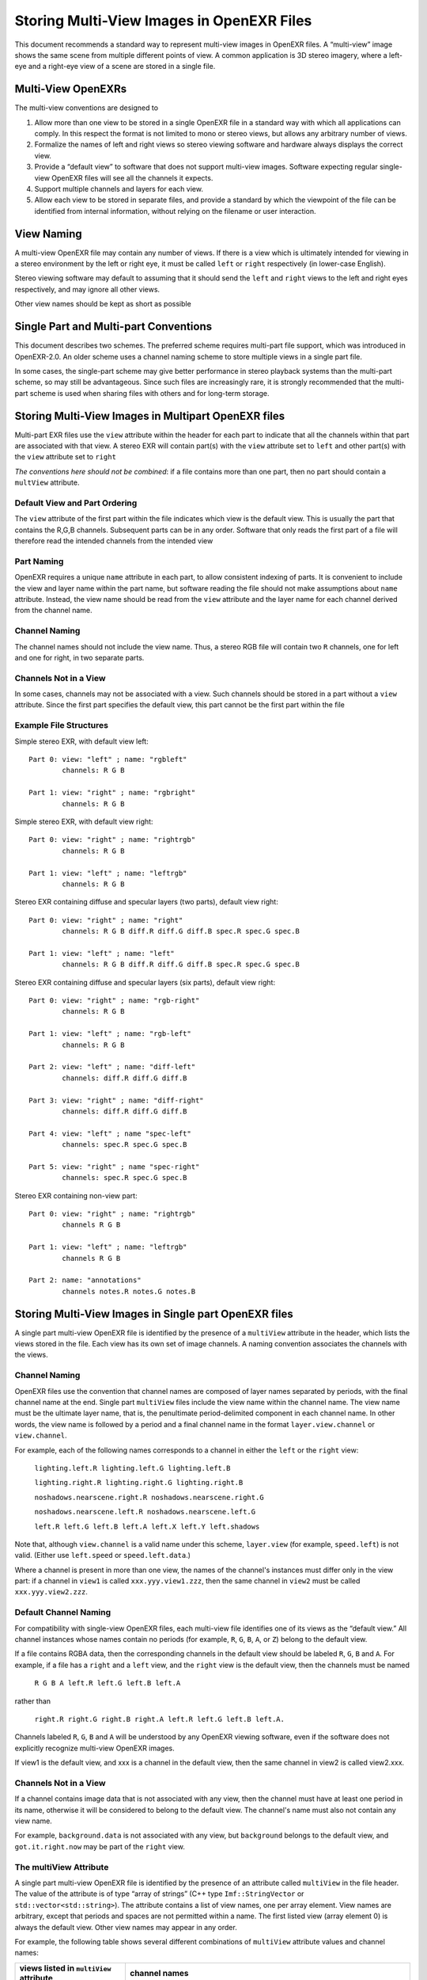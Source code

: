 Storing Multi-View Images in OpenEXR Files
##########################################

This document recommends a standard way to represent multi-view images
in OpenEXR files. A “multi-view” image shows the same scene from
multiple different points of view. A common application is 3D stereo
imagery, where a left-eye and a right-eye view of a scene are stored in
a single file.


Multi-View OpenEXRs
===================

The multi-view conventions are designed to

1. Allow more than one view to be stored in a single OpenEXR file in a
   standard way with which all applications can comply. In this respect
   the format is not limited to mono or stereo views, but allows any
   arbitrary number of views.
2. Formalize the names of left and right views so stereo viewing
   software and hardware always displays the correct view.
3. Provide a “default view” to software that does not support multi-view
   images. Software expecting regular single-view OpenEXR files will see
   all the channels it expects.
4. Support multiple channels and layers for each view.
5. Allow each view to be stored in separate files, and provide a
   standard by which the viewpoint of the file can be identified from
   internal information, without relying on the filename or user
   interaction.



View Naming
===========

A multi-view OpenEXR file may contain any number of views. If there is a
view which is ultimately intended for viewing in a stereo environment by
the left or right eye, it must be called ``left`` or ``right`` respectively
(in lower-case English).

Stereo viewing software may default to assuming that it should send the
``left`` and ``right`` views to the left and right eyes respectively, and
may ignore all other views.

Other view names should be kept as short as possible


Single Part and Multi-part Conventions
======================================

This document describes two schemes. The preferred scheme requires
multi-part file support, which was introduced in OpenEXR-2.0.
An older scheme uses a channel naming scheme to store multiple views
in a single part file.

In some cases, the single-part scheme may give better performance in
stereo playback systems than the multi-part scheme, so may still be advantageous.
Since such files are increasingly rare, it is strongly recommended that the multi-part scheme
is used when sharing files with others and for long-term storage.


Storing Multi-View Images in Multipart OpenEXR files
====================================================

Multi-part EXR files use the ``view`` attribute within the header for each part
to indicate that all the channels within that part are associated with that view.
A stereo EXR will contain part(s) with the ``view`` attribute set to ``left`` and other part(s)
with the ``view`` attribute set to ``right``

*The conventions here should not be combined*: if a file contains more than one part,
then no part should contain a ``multView`` attribute.

Default View and Part Ordering
------------------------------

The ``view`` attribute of the first part within the file indicates which view is the default view.
This is usually the part that contains the R,G,B channels. Subsequent parts can be in any order.
Software that only reads the first part of a file will therefore read the intended channels from the intended view

Part Naming
-----------
OpenEXR requires a unique ``name`` attribute in each part, to allow consistent indexing of parts. It is convenient
to include the view and layer name within the part name, but software reading the file should not make
assumptions about ``name`` attribute. Instead, the view name should be read from the ``view`` attribute and the
layer name for each channel derived from the channel name.


Channel Naming
--------------
The channel names should not include the view name.
Thus, a stereo RGB file will contain two ``R`` channels,
one for left and one for right, in two separate parts.


Channels Not in a View
----------------------
In some cases, channels may not be associated with a view. Such channels should be stored in a part without
a ``view`` attribute. Since the first part specifies the default view, this part cannot be the first part
within the file


Example File Structures
-----------------------

Simple stereo EXR, with default view left::

  Part 0: view: "left" ; name: "rgbleft"
          channels: R G B

  Part 1: view: "right" ; name: "rgbright"
          channels: R G B

Simple stereo EXR, with default view right::

  Part 0: view: "right" ; name: "rightrgb"
          channels: R G B

  Part 1: view: "left" ; name: "leftrgb"
          channels: R G B

Stereo EXR containing diffuse and specular layers (two parts), default view right::

  Part 0: view: "right" ; name: "right"
          channels: R G B diff.R diff.G diff.B spec.R spec.G spec.B

  Part 1: view: "left" ; name: "left"
          channels: R G B diff.R diff.G diff.B spec.R spec.G spec.B

Stereo EXR containing diffuse and specular layers (six parts), default view right::

  Part 0: view: "right" ; name: "rgb-right"
          channels: R G B

  Part 1: view: "left" ; name: "rgb-left"
          channels: R G B

  Part 2: view: "left" ; name: "diff-left"
          channels: diff.R diff.G diff.B

  Part 3: view: "right" ; name: "diff-right"
          channels: diff.R diff.G diff.B

  Part 4: view: "left" ; name "spec-left"
          channels: spec.R spec.G spec.B

  Part 5: view: "right" ; name "spec-right"
          channels: spec.R spec.G spec.B

Stereo EXR containing non-view part::

  Part 0: view: "right" ; name: "rightrgb"
          channels R G B

  Part 1: view: "left" ; name: "leftrgb"
          channels R G B

  Part 2: name: "annotations"
          channels notes.R notes.G notes.B


Storing Multi-View Images in Single part OpenEXR files
======================================================

A single part multi-view OpenEXR file is identified by the presence of a
``multiView`` attribute in the header, which lists the views stored in the
file. Each view has its own set of image channels. A naming convention
associates the channels with the views.


Channel Naming 
--------------

OpenEXR files use the convention that channel names are
composed of layer names separated by periods, with the final channel
name at the end. Single part ``multiView`` files include the view name within
the channel name. The view name must be the ultimate layer name, that is, the penultimate
period-delimited component in each channel name. In other words, the
view name is followed by a period and a final channel name in the format
``layer.view.channel`` or ``view.channel``.

For example, each of the following names corresponds to a channel in
either the ``left`` or the ``right`` view:

    ``lighting.left.R lighting.left.G lighting.left.B``

    ``lighting.right.R lighting.right.G lighting.right.B``

    ``noshadows.nearscene.right.R noshadows.nearscene.right.G``

    ``noshadows.nearscene.left.R noshadows.nearscene.left.G``

    ``left.R left.G left.B left.A left.X left.Y left.shadows``

Note that, although ``view.channel`` is a valid name under this
scheme, ``layer.view`` (for example, ``speed.left``) is not
valid. (Either use ``left.speed`` or ``speed.left.data``.)

Where a channel is present in more than one view, the names of the
channel's instances must differ only in the view part: if a channel in
``view1`` is called ``xxx.yyy.view1.zzz``, then the same channel in
``view2`` must be called ``xxx.yyy.view2.zzz``.

Default Channel Naming 
-----------------------

For compatibility with single-view OpenEXR files, each multi-view file
identifies one of its views as the “default view.” All channel instances
whose names contain no periods (for example, ``R``, ``G``, ``B``, ``A``,
or ``Z``) belong to the default view.

If a file contains RGBA data, then the corresponding channels in the
default view should be labeled ``R``, ``G``, ``B`` and ``A``. For example, if
a file has a ``right`` and a ``left`` view, and the ``right`` view is the
default view, then the channels must be named

    ``R G B A left.R left.G left.B left.A``

rather than

    ``right.R right.G right.B right.A left.R left.G left.B left.A.``

Channels labeled ``R``, ``G``, ``B`` and ``A`` will be understood by any OpenEXR
viewing software, even if the software does not explicitly recognize
multi-view OpenEXR images.

If view1 is the default view, and xxx is a channel in the default view,
then the same channel in view2 is called view2.xxx.

Channels Not in a View 
----------------------

If a channel contains image data that is not associated with any view,
then the channel must have at least one period in its name, otherwise it
will be considered to belong to the default view. The channel's name
must also not contain any view name.

For example, ``background.data`` is not associated with any view, but
``background`` belongs to the default view, and ``got.it.right.now`` may be
part of the ``right`` view.

The multiView Attribute 
-----------------------

A single part multi-view OpenEXR file is identified by the presence of an attribute
called ``multiView`` in the file header. The value of the attribute is of
type “array of strings” (C++ type ``Imf::StringVector`` or
``std::vector<std::string>``). The attribute contains a list of view
names, one per array element. View names are arbitrary, except that
periods and spaces are not permitted within a name. The first listed
view (array element 0) is always the default view. Other view names may
appear in any order.

For example, the following table shows several different combinations of
``multiView`` attribute values and channel names:

.. list-table::
   :header-rows: 1

   * - views listed in ``multiView`` attribute
     - channel names
   * - ``left right``
     - ``R`` ``G`` ``B`` ``A``
       ``right.R`` ``right.G`` ``right.B`` ``right.A``
   * - ``right left``
     - ``R`` ``G`` ``B`` ``A
       ``left.R`` ``left.G`` ``left.B`` ``left.A``
   * - ``mono right left``
     - ``R`` ``G`` ``B`` ``A
       ``right.R`` ``right.G`` ``right.B`` ``right.A``
       ``left.R`` ``left.G`` ``left.B`` ``left.A``
   * - ``mono right left``
     - ``mono.X`` ``mono.Y``
       ``right.X`` ``right.Y``
       ``left.X`` ``left.Y``
       (default channel naming is optional for non-RGBA data)



Files with Only One View
========================

Multiple views of the same scene may sometimes be stored in separate
files rather than in a single multi-view file.
A single-part OpenEXR file that contains one of multiple views of a scene should identify the stored
view using the ``multiView`` header attribute as well as the ``view`` attribute.
This is because a single part, single view file can be represented by either scheme.
Files which have multiple parts, but all those parts are the same view, should use a ``view`` attribute
on each part instead of a ``multiView`` attribute.

For example, if RGBA data for the ``left`` and ``right`` views of a scene
are stored in two separate files, both files should contain
``multiView`` and ``view`` attributes. In one file the attributes are set to ``left``; in they are set to ``right``.
Each file has four channels, called ``R``, ``G``, ``B`` and ``A``.

It is recommended that stereo viewing software use the ``view`` and ``multiView``
attribute to identify views rather than relying on file names, user
interaction or other external information.
Software reading files should look for a ``view`` attribute and fall back to the ``multiView`` attribute
if it is not present.

Library Support
===============

The OpenEXR file I/O library, OpenEXR, provides utility functions to
support reading and writing multi-view files. Header file
``ImfStandardAttributes.h`` defines functions to add a ``multiView``
attribute to a file header, to test if a file header contains a
``multiView`` attribute, and to access the value of the ``multiView``
attribute. Header file ``ImfMultiView.h`` defines functions related to
accessing channels and views, such as finding all channels in a given
view, or finding the same channel in all views.

The ``view`` attribute is read and written directly using the
``hasView()``, ``view()`` and ``setView()`` methods in ``Imf::Header``


File Name Extension Support
===========================

Users may wish to save multi-view OpenEXR files with a file name
extension other than the commonly used ``.exr``, for example, ``.sxr``
for Stereo eXR, or ``.mxr`` for Multi-view eXR. The 3-letter extension
space is crowded, but SXR and MXR are not heavily used. Either or both
of these may become a standard for multi-view OpenEXR files.

Meanwhile, it is recommended that software vendors provide a mechanism
allowing users to identify which file name extensions they will employ
for multi-view OpenEXR files. For example, software may understand the
environment variable

    MULTIVIEW_EXR_EXT="SXR"

or provide a similar facility in a configuration file or registry entry.
Software can then default to saving multi-view OpenEXR files with this
extension, and also try loading files with this extension as OpenEXR
files before resorting to brute force attempts to interpret the file
format from the header data. If not specified, the default extension for
multi-view OpenEXR files should be ``.exr``.

Using a different extension for multiview OpenEXR files can help to prevent
inadvertently loading them into software packages that are not designed for multiview
or 3D stereo workflows.

